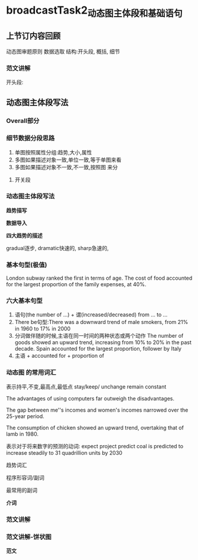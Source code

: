 * broadcastTask2_动态图主体段和基础语句
** 上节订内容回顾
   动态图审题原则
   数据选取
   结构:开头段, 概括, 细节
*** 范文讲解
 #+DOWNLOADED: screenshot @ 2020-01-24 18:13:36
 [[file:broadcastTask2_动态图主体段和基础语句/2020-01-24_18-13-36_screenshot.png]]
开头段:
** 动态图主体段写法
*** Overall部分
#+DOWNLOADED: screenshot @ 2020-01-24 18:59:27
[[file:broadcastTask2_动态图主体段和基础语句/2020-01-24_18-59-27_screenshot.png]]
*** 细节数据分段思路
#+DOWNLOADED: screenshot @ 2020-01-24 18:59:59
[[file:broadcastTask2_动态图主体段和基础语句/2020-01-24_18-59-59_screenshot.png]]
1. 单图按照属性分组:趋势,大小,属性
2. 多图如果描述对象一致,单位一致,等于单图来看
3. 多图如果描述对象不一致,不一致,按照图 来分
**** 开关段
#+DOWNLOADED: screenshot @ 2020-01-24 19:02:00
[[file:broadcastTask2_动态图主体段和基础语句/2020-01-24_19-02-00_screenshot.png]]
*** 动态图主体段写法
    *趋势描写*
#+DOWNLOADED: screenshot @ 2020-01-24 19:07:24
[[file:broadcastTask2_动态图主体段和基础语句/2020-01-24_19-07-24_screenshot.png]]
    *数据导入*
#+DOWNLOADED: screenshot @ 2020-01-24 19:02:52
[[file:broadcastTask2_动态图主体段和基础语句/2020-01-24_19-02-52_screenshot.png]]

    *四大趋势的描述*
#+DOWNLOADED: screenshot @ 2020-01-24 19:04:31
[[file:broadcastTask2_动态图主体段和基础语句/2020-01-24_19-04-31_screenshot.png]]
gradual逐步,
dramatic快速的,
sharp急速的,
*** 基本句型(极值)
#+DOWNLOADED: screenshot @ 2020-01-24 19:20:09
[[file:broadcastTask2_动态图主体段和基础语句/2020-01-24_19-20-09_screenshot.png]]
London subway ranked the first in terms of age.
The cost of food accounted for the largest proportion of the family expenses, at 40%.
*** 六大基本句型
#+DOWNLOADED: screenshot @ 2020-01-24 19:25:54
[[file:broadcastTask2_动态图主体段和基础语句/2020-01-24_19-25-54_screenshot.png]]


#+DOWNLOADED: screenshot @ 2020-01-24 19:31:33
[[file:broadcastTask2_动态图主体段和基础语句/2020-01-24_19-31-33_screenshot.png]]

1. 语句(the number of ...) + 谓(increased/decreased) from ... to ...
2. There be句型:There was a downward trend of male smokers, from 21% in 1960 to 17% in 2000
3. 分词做伴随的时候,主语在同一时间的两种状态或两个动作
   The number of goods showed an upward trend, increasing from 10% to 20% in the past decade.
   Spain accounted for the largest proportion, follower by Italy
4. 主语 + accounted for + proportion of


#+DOWNLOADED: screenshot @ 2020-01-24 19:38:05
[[file:broadcastTask2_动态图主体段和基础语句/2020-01-24_19-38-05_screenshot.png]]


#+DOWNLOADED: screenshot @ 2020-01-24 19:38:36
[[file:broadcastTask2_动态图主体段和基础语句/2020-01-24_19-38-36_screenshot.png]]


#+DOWNLOADED: screenshot @ 2020-01-24 19:39:34
[[file:broadcastTask2_动态图主体段和基础语句/2020-01-24_19-39-34_screenshot.png]]

#+DOWNLOADED: screenshot @ 2020-01-24 19:41:03
[[file:broadcastTask2_动态图主体段和基础语句/2020-01-24_19-41-03_screenshot.png]]

#+DOWNLOADED: screenshot @ 2020-01-24 19:42:41
[[file:broadcastTask2_动态图主体段和基础语句/2020-01-24_19-42-41_screenshot.png]]
*** 动态图 的常用词汇
#+DOWNLOADED: screenshot @ 2020-01-24 19:43:15
[[file:broadcastTask2_动态图主体段和基础语句/2020-01-24_19-43-15_screenshot.png]]


#+DOWNLOADED: screenshot @ 2020-01-24 19:45:15
[[file:broadcastTask2_动态图主体段和基础语句/2020-01-24_19-45-15_screenshot.png]]

#+DOWNLOADED: screenshot @ 2020-01-24 19:46:08
[[file:broadcastTask2_动态图主体段和基础语句/2020-01-24_19-46-08_screenshot.png]]

#+DOWNLOADED: screenshot @ 2020-01-24 19:46:46
[[file:broadcastTask2_动态图主体段和基础语句/2020-01-24_19-46-46_screenshot.png]]

#+DOWNLOADED: screenshot @ 2020-01-24 19:47:26
[[file:broadcastTask2_动态图主体段和基础语句/2020-01-24_19-47-26_screenshot.png]]

#+DOWNLOADED: screenshot @ 2020-01-24 19:48:15
[[file:broadcastTask2_动态图主体段和基础语句/2020-01-24_19-48-15_screenshot.png]]

表示持平,不变,最高点,最低点
stay/keep/
unchange
remain
constant


#+DOWNLOADED: screenshot @ 2020-01-24 19:49:21
[[file:broadcastTask2_动态图主体段和基础语句/2020-01-24_19-49-21_screenshot.png]]

#+DOWNLOADED: screenshot @ 2020-01-24 19:49:55
[[file:broadcastTask2_动态图主体段和基础语句/2020-01-24_19-49-55_screenshot.png]]


#+DOWNLOADED: screenshot @ 2020-01-24 19:51:14
[[file:broadcastTask2_动态图主体段和基础语句/2020-01-24_19-51-14_screenshot.png]]

#+DOWNLOADED: screenshot @ 2020-01-24 19:53:31
[[file:broadcastTask2_动态图主体段和基础语句/2020-01-24_19-53-31_screenshot.png]]

#+DOWNLOADED: screenshot @ 2020-01-24 19:54:05
[[file:broadcastTask2_动态图主体段和基础语句/2020-01-24_19-54-05_screenshot.png]]


#+DOWNLOADED: screenshot @ 2020-01-24 19:56:03
[[file:broadcastTask2_动态图主体段和基础语句/2020-01-24_19-56-03_screenshot.png]]

The advantages of using computers far outweigh the disadvantages.


#+DOWNLOADED: screenshot @ 2020-01-24 19:57:26
[[file:broadcastTask2_动态图主体段和基础语句/2020-01-24_19-57-26_screenshot.png]]
The gap between me''s incomes and women's incomes narrowed over the 25-year period.


#+DOWNLOADED: screenshot @ 2020-01-24 19:58:34
[[file:broadcastTask2_动态图主体段和基础语句/2020-01-24_19-58-34_screenshot.png]]
The consumption of chicken showed an upward trend, overtaking that of lamb in 1980.

表示对于将来数字的预测的动词:
expect
project
predict
coal is predicted to increase steadily to 31 quadrillion units by 2030


#+DOWNLOADED: screenshot @ 2020-01-24 20:03:21
[[file:broadcastTask2_动态图主体段和基础语句/2020-01-24_20-03-21_screenshot.png]]
趋势词汇
#+DOWNLOADED: screenshot @ 2020-01-24 20:03:29
[[file:broadcastTask2_动态图主体段和基础语句/2020-01-24_20-03-29_screenshot.png]]

程序形容词/副词
#+DOWNLOADED: screenshot @ 2020-01-24 20:03:48
[[file:broadcastTask2_动态图主体段和基础语句/2020-01-24_20-03-48_screenshot.png]]


最常用的副词
#+DOWNLOADED: screenshot @ 2020-01-24 20:04:09
[[file:broadcastTask2_动态图主体段和基础语句/2020-01-24_20-04-09_screenshot.png]]

*介词*

#+DOWNLOADED: screenshot @ 2020-01-24 20:07:33
[[file:broadcastTask2_动态图主体段和基础语句/2020-01-24_20-07-33_screenshot.png]]

#+DOWNLOADED: screenshot @ 2020-01-24 20:13:58
[[file:broadcastTask2_动态图主体段和基础语句/2020-01-24_20-13-58_screenshot.png]]


#+DOWNLOADED: screenshot @ 2020-01-24 20:14:30
[[file:broadcastTask2_动态图主体段和基础语句/2020-01-24_20-14-30_screenshot.png]]
*** 范文讲解
#+DOWNLOADED: screenshot @ 2020-01-24 21:39:52
[[file:broadcastTask2_动态图主体段和基础语句/2020-01-24_21-39-52_screenshot.png]]


#+DOWNLOADED: screenshot @ 2020-01-24 21:43:45
[[file:broadcastTask2_动态图主体段和基础语句/2020-01-24_21-43-45_screenshot.png]]
*** 范文讲解-饼状图
#+DOWNLOADED: screenshot @ 2020-01-24 21:51:28
[[file:broadcastTask2_动态图主体段和基础语句/2020-01-24_21-51-28_screenshot.png]]

  *范文*
#+DOWNLOADED: screenshot @ 2020-01-24 22:07:26
[[file:broadcastTask2_动态图主体段和基础语句/2020-01-24_22-07-26_screenshot.png]]


#+DOWNLOADED: screenshot @ 2020-01-24 22:11:59
[[file:broadcastTask2_动态图主体段和基础语句/2020-01-24_22-11-59_screenshot.png]]

